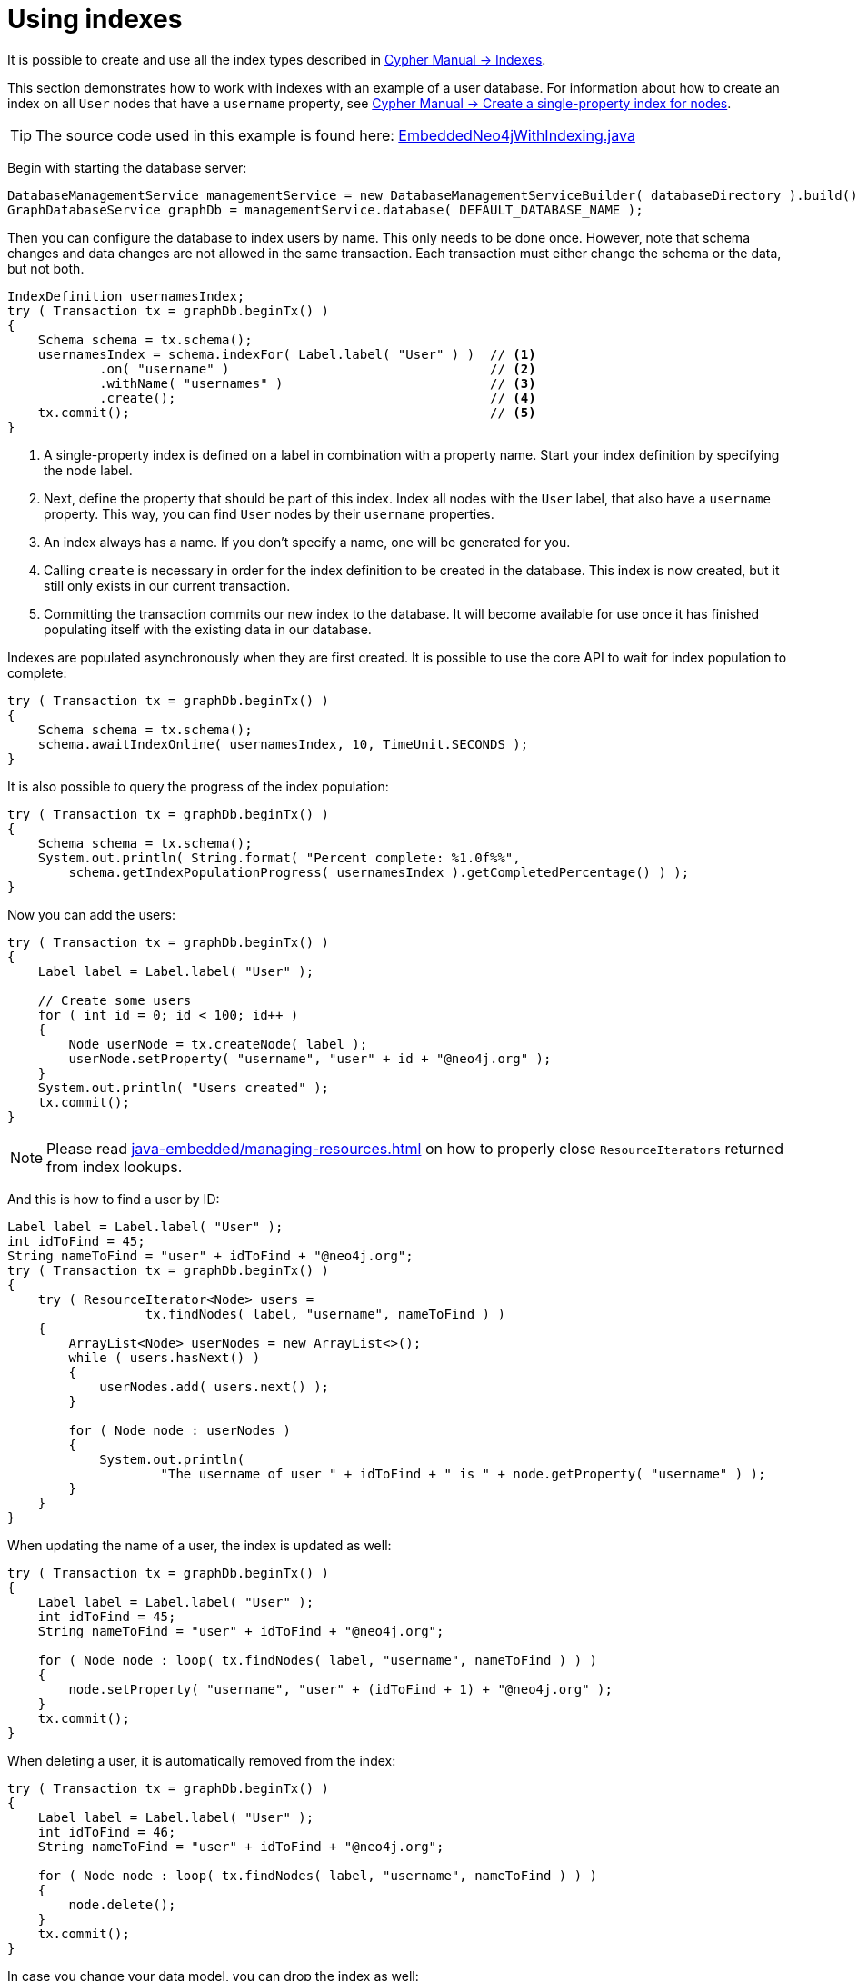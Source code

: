 :description: Create, use, and drop indexes.


[[java-embedded-new-index]]
= Using indexes

It is possible to create and use all the index types described in xref:5.0@cypher-manual:ROOT:indexes-for-search-performance/index.adoc[Cypher Manual -> Indexes].

This section demonstrates how to work with indexes with an example of a user database.
For information about how to create an index on all `User` nodes that have a `username` property, see xref:5.0@cypher-manual:ROOT:indexes-for-search-performance/index.adoc#administration-indexes-create-a-single-property-index-for-nodes[Cypher Manual -> Create a single-property index for nodes].

[TIP]
====
The source code used in this example is found here:
link:https://github.com/neo4j/neo4j-documentation/blob/{neo4j-documentation-branch}/embedded-examples/src/main/java/org/neo4j/examples/EmbeddedNeo4jWithIndexing.java[EmbeddedNeo4jWithIndexing.java^]
====

Begin with starting the database server:

//https://github.com/neo4j/neo4j-documentation/blob/dev/embedded-examples/src/main/java/org/neo4j/examples/EmbeddedNeo4jWithIndexing.java
//EmbeddedNeo4jWithIndexing.java[tag=startDb]

[source, java]
----
DatabaseManagementService managementService = new DatabaseManagementServiceBuilder( databaseDirectory ).build();
GraphDatabaseService graphDb = managementService.database( DEFAULT_DATABASE_NAME );
----

Then you can configure the database to index users by name.
This only needs to be done once.
However, note that schema changes and data changes are not allowed in the same transaction.
Each transaction must either change the schema or the data, but not both.

//https://github.com/neo4j/neo4j-documentation/blob/dev/embedded-examples/src/main/java/org/neo4j/examples/EmbeddedNeo4jWithIndexing.java
//EmbeddedNeo4jWithIndexing.java[tag=createIndex]

[source, java]
----
IndexDefinition usernamesIndex;
try ( Transaction tx = graphDb.beginTx() )
{
    Schema schema = tx.schema();
    usernamesIndex = schema.indexFor( Label.label( "User" ) )  // <1>
            .on( "username" )                                  // <2>
            .withName( "usernames" )                           // <3>
            .create();                                         // <4>
    tx.commit();                                               // <5>
}
----
<1> A single-property index is defined on a label in combination with a property name.
    Start your index definition by specifying the node label.
<2> Next, define the property that should be part of this index.
    Index all nodes with the `User` label, that also have a `username` property.
    This way, you can find `User` nodes by their `username` properties.
<3> An index always has a name.
    If you don't specify a name, one will be generated for you.
<4> Calling `create` is necessary in order for the index definition to be created in the database.
    This index is now created, but it still only exists in our current transaction.
<5> Committing the transaction commits our new index to the database.
    It will become available for use once it has finished populating itself with the existing data in our database.

Indexes are populated asynchronously when they are first created.
It is possible to use the core API to wait for index population to complete:

//https://github.com/neo4j/neo4j-documentation/blob/dev/embedded-examples/src/main/java/org/neo4j/examples/EmbeddedNeo4jWithIndexing.java
//EmbeddedNeo4jWithIndexing.java[tag=wait]

[source, java]
----
try ( Transaction tx = graphDb.beginTx() )
{
    Schema schema = tx.schema();
    schema.awaitIndexOnline( usernamesIndex, 10, TimeUnit.SECONDS );
}
----

It is also possible to query the progress of the index population:

//https://github.com/neo4j/neo4j-documentation/blob/dev/embedded-examples/src/main/java/org/neo4j/examples/EmbeddedNeo4jWithIndexing.java
//EmbeddedNeo4jWithIndexing.java[tag=progress]

[source, java]
----
try ( Transaction tx = graphDb.beginTx() )
{
    Schema schema = tx.schema();
    System.out.println( String.format( "Percent complete: %1.0f%%",
        schema.getIndexPopulationProgress( usernamesIndex ).getCompletedPercentage() ) );
}
----

Now you can add the users:

//https://github.com/neo4j/neo4j-documentation/blob/dev/embedded-examples/src/main/java/org/neo4j/examples/EmbeddedNeo4jWithIndexing.java
//EmbeddedNeo4jWithIndexing.java[tag=addUsers]

[source, java]
----
try ( Transaction tx = graphDb.beginTx() )
{
    Label label = Label.label( "User" );

    // Create some users
    for ( int id = 0; id < 100; id++ )
    {
        Node userNode = tx.createNode( label );
        userNode.setProperty( "username", "user" + id + "@neo4j.org" );
    }
    System.out.println( "Users created" );
    tx.commit();
}
----

[NOTE]
====
Please read xref:java-embedded/managing-resources.adoc[] on how to properly close `ResourceIterators` returned from index lookups.
====

And this is how to find a user by ID:

//https://github.com/neo4j/neo4j-documentation/blob/dev/embedded-examples/src/main/java/org/neo4j/examples/EmbeddedNeo4jWithIndexing.java
//EmbeddedNeo4jWithIndexing.java[tag=findUsers]

[source, java]
----
Label label = Label.label( "User" );
int idToFind = 45;
String nameToFind = "user" + idToFind + "@neo4j.org";
try ( Transaction tx = graphDb.beginTx() )
{
    try ( ResourceIterator<Node> users =
                  tx.findNodes( label, "username", nameToFind ) )
    {
        ArrayList<Node> userNodes = new ArrayList<>();
        while ( users.hasNext() )
        {
            userNodes.add( users.next() );
        }

        for ( Node node : userNodes )
        {
            System.out.println(
                    "The username of user " + idToFind + " is " + node.getProperty( "username" ) );
        }
    }
}
----

When updating the name of a user, the index is updated as well:

//https://github.com/neo4j/neo4j-documentation/blob/dev/embedded-examples/src/main/java/org/neo4j/examples/EmbeddedNeo4jWithIndexing.java
//EmbeddedNeo4jWithIndexing.java[tag=updateUsers]

[source, java]
----
try ( Transaction tx = graphDb.beginTx() )
{
    Label label = Label.label( "User" );
    int idToFind = 45;
    String nameToFind = "user" + idToFind + "@neo4j.org";

    for ( Node node : loop( tx.findNodes( label, "username", nameToFind ) ) )
    {
        node.setProperty( "username", "user" + (idToFind + 1) + "@neo4j.org" );
    }
    tx.commit();
}
----

When deleting a user, it is automatically removed from the index:

//https://github.com/neo4j/neo4j-documentation/blob/dev/embedded-examples/src/main/java/org/neo4j/examples/EmbeddedNeo4jWithIndexing.java
//EmbeddedNeo4jWithIndexing.java[tag=deleteUsers]

[source, java]
----
try ( Transaction tx = graphDb.beginTx() )
{
    Label label = Label.label( "User" );
    int idToFind = 46;
    String nameToFind = "user" + idToFind + "@neo4j.org";

    for ( Node node : loop( tx.findNodes( label, "username", nameToFind ) ) )
    {
        node.delete();
    }
    tx.commit();
}
----

In case you change your data model, you can drop the index as well:

//https://github.com/neo4j/neo4j-documentation/blob/dev/embedded-examples/src/main/java/org/neo4j/examples/EmbeddedNeo4jWithIndexing.java
//EmbeddedNeo4jWithIndexing.java[tag=dropIndex]

[source, java]
----
try ( Transaction tx = graphDb.beginTx() )
{
    IndexDefinition usernamesIndex = tx.schema().getIndexByName( "usernames" ); // <1>
    usernamesIndex.drop();
    tx.commit();
}
----
<1> You look up the index by the index name you gave it when you created it.
    Index names are guaranteed to be unique, to ensure that you will not mistakenly find and drop the wrong index.

